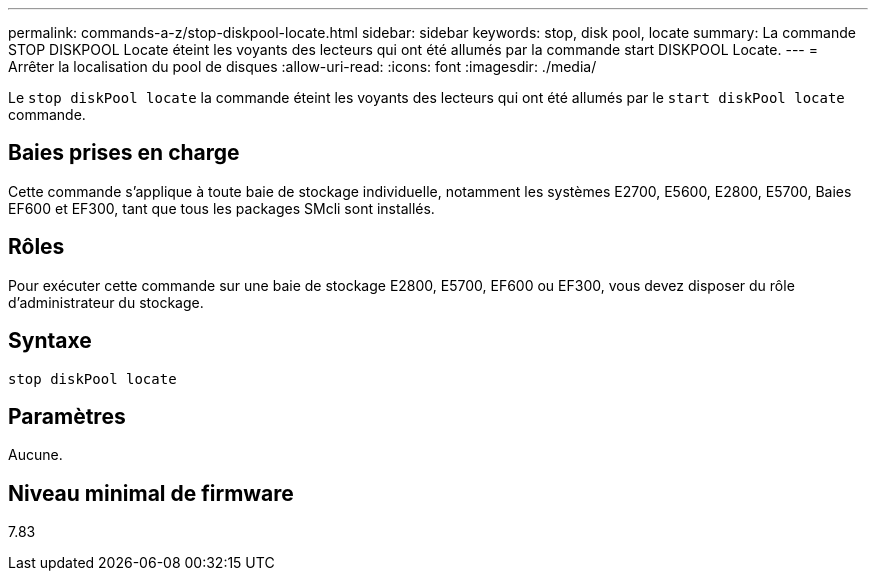 ---
permalink: commands-a-z/stop-diskpool-locate.html 
sidebar: sidebar 
keywords: stop, disk pool, locate 
summary: La commande STOP DISKPOOL Locate éteint les voyants des lecteurs qui ont été allumés par la commande start DISKPOOL Locate. 
---
= Arrêter la localisation du pool de disques
:allow-uri-read: 
:icons: font
:imagesdir: ./media/


[role="lead"]
Le `stop diskPool locate` la commande éteint les voyants des lecteurs qui ont été allumés par le `start diskPool locate` commande.



== Baies prises en charge

Cette commande s'applique à toute baie de stockage individuelle, notamment les systèmes E2700, E5600, E2800, E5700, Baies EF600 et EF300, tant que tous les packages SMcli sont installés.



== Rôles

Pour exécuter cette commande sur une baie de stockage E2800, E5700, EF600 ou EF300, vous devez disposer du rôle d'administrateur du stockage.



== Syntaxe

[listing]
----
stop diskPool locate
----


== Paramètres

Aucune.



== Niveau minimal de firmware

7.83
